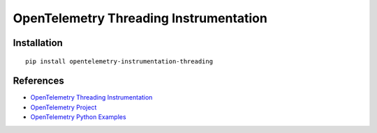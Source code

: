 OpenTelemetry Threading Instrumentation
=======================================

|pypi|

.. |pypi| image:: https://badge.fury.io/py/opentelemetry-instrumentation-threading.svg
   :target: https://pypi.org/project/opentelemetry-instrumentation-threading/


Installation
------------

::

    pip install opentelemetry-instrumentation-threading

References
----------

* `OpenTelemetry Threading Instrumentation <https://opentelemetry-python-contrib.readthedocs.io/en/latest/instrumentation/threading/threading.html>`_
* `OpenTelemetry Project <https://opentelemetry.io/>`_
* `OpenTelemetry Python Examples <https://github.com/open-telemetry/opentelemetry-python/tree/main/docs/examples>`_
